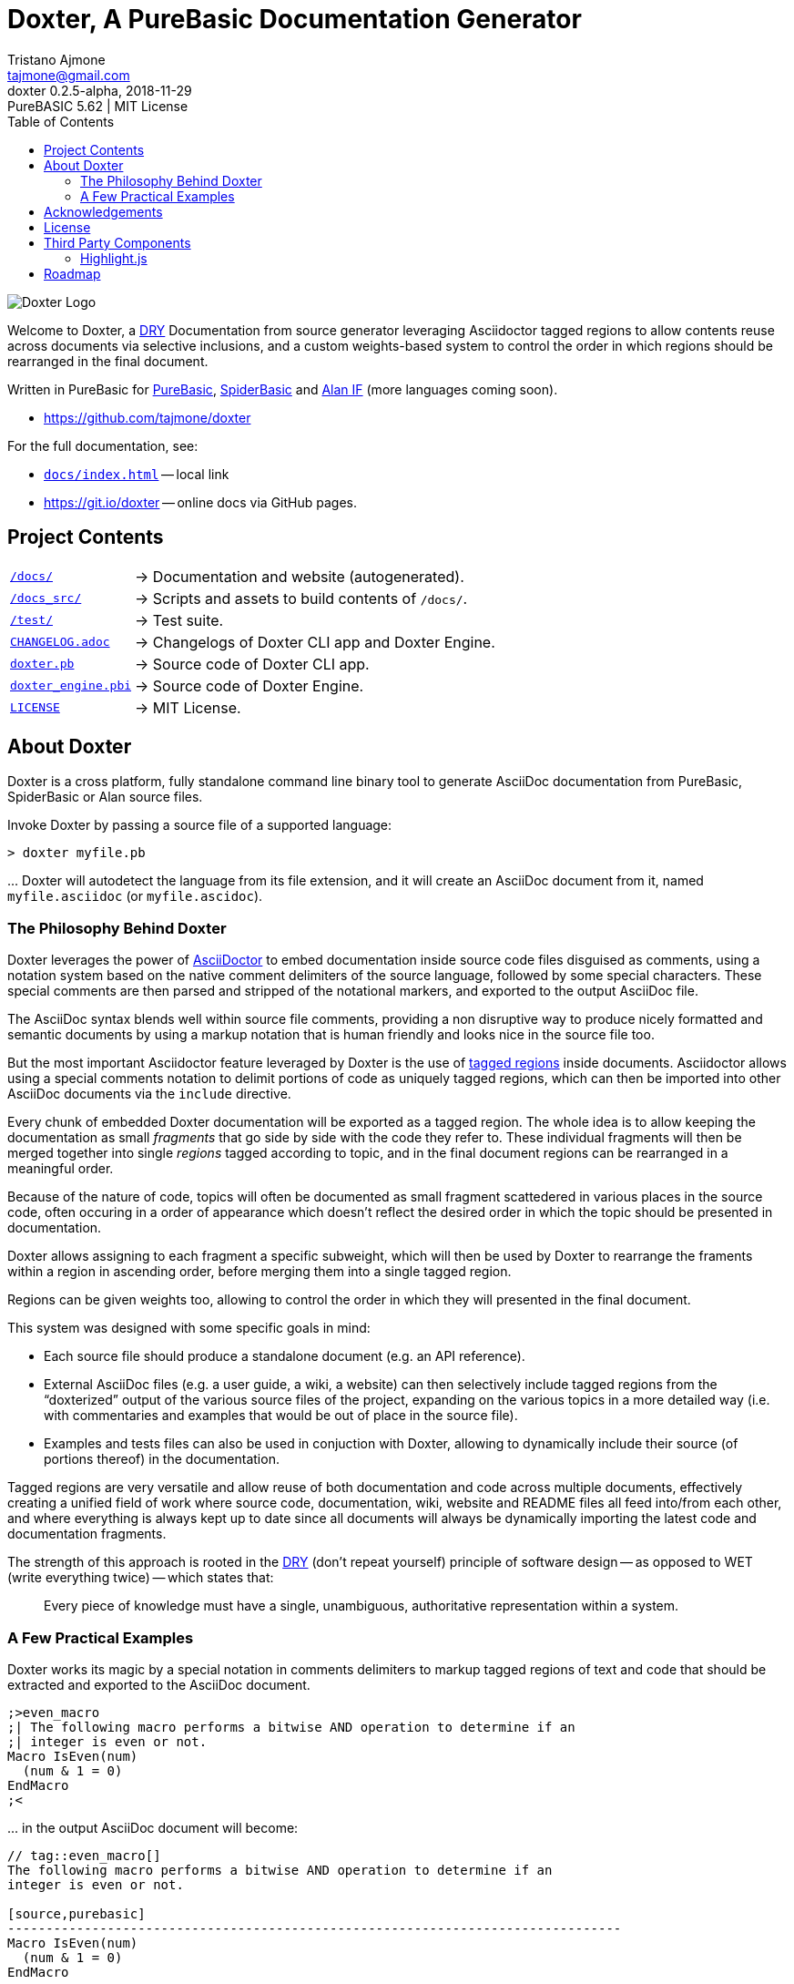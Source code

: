 = Doxter, A PureBasic Documentation Generator
Tristano Ajmone <tajmone@gmail.com>
v0.2.5-alpha, 2018-11-29: PureBASIC 5.62 | MIT License
:lang: en
// TOC Settings:
:toc: left
:toclevels: 5
// Sections Numbering:
:sectnums!:
:sectnumlevels: 2
// Cross References:
:xrefstyle: short
:section-refsig: Sect.
// Misc Settings:
:experimental: true
:icons: font
:linkattrs: true
:reproducible: true
:sectanchors:
:version-label: Doxter
// :hide-uri-scheme:

// =====================================
// Custom Attributes for Reference Links
// =====================================
:git_io_doxter: pass:q[link:https://git.io/doxter[https://git.io/doxter^]]

// Project assets paths:
:DoxterLogo: docs/doxter_logo.svg

// Project files links:
:CHANGELOG:         pass:q[link:CHANGELOG.adoc[`CHANGELOG.adoc`]]
:docs_hjs:          pass:q[link:docs/hjs/[`docs/hjs/`]]
:docs_index_html:   pass:q[link:./docs/index.html[`docs/index.html`^]]
:doxter_engine_pbi: pass:q[link:./doxter_engine.pbi[`doxter_engine.pbi`]]
:doxter_pb:         pass:q[link:./doxter.pb[`doxter.pb`]]
:hjs_README:        pass:q[link:./docs/hjs/README.md[`docs/hjs/README.md`]]
:hljs_license:      pass:q[link:./docs/hjs/LICENSE[BSD_License`]]
:LICENSE:           pass:q[link:LICENSE[`LICENSE`]]
:user_guide:        pass:q[link:https://git.io/doxter[user guide`]]

// Project folders links:
:docs:     pass:q[link:./docs/[`/docs/`]]
:docs_src: pass:q[link:./docs_src/[`/docs_src/`]]
:test:     pass:q[link:./test/[`/test/`]]

// *****************************************************************************
// *                                                                           *
// *                            Document Preamble                              *
// *                                                                           *
// *****************************************************************************

// tag::DoxterLogo[]
image::{DoxterLogo}[Doxter Logo,align="center"]
// end::DoxterLogo[]


================================================================================
// tag::welcome[]

:Alan_IF:     pass:q[link:https://www.alanif.se/[Alan IF^]]
:PureBasic:   pass:q[link:https://www.purebasic.com/[PureBasic^]]
:SpiderBasic: pass:q[link:https://www.spiderbasic.com/[SpiderBasic^]]
:DRY:         pass:q[link:https://en.wikipedia.org/wiki/Don%27t_repeat_yourself[DRY^]]

Welcome to Doxter, a {DRY} Documentation from source generator leveraging Asciidoctor tagged regions to allow contents reuse across documents via selective inclusions, and a custom weights-based system to control the order in which regions should be rearranged in the final document.

Written in PureBasic for {PureBasic}, {SpiderBasic} and {Alan_IF} (more languages coming soon).

* https://github.com/tajmone/doxter

// end::welcome[]

For the full documentation, see:

* {docs_index_html} -- local link
* {git_io_doxter} -- online docs via GitHub pages.
================================================================================


== Project Contents


[horizontal]
{docs}              :: -> Documentation and website (autogenerated).
{docs_src}          :: -> Scripts and assets to build contents of `/docs/`.
{test}              :: -> Test suite.
{CHANGELOG}         :: -> Changelogs of Doxter CLI app and Doxter Engine.
{doxter_pb}         :: -> Source code of Doxter CLI app.
{doxter_engine_pbi} :: -> Source code of Doxter Engine.
{LICENSE}           :: -> MIT License.



== About Doxter

Doxter is a cross platform, fully standalone command line binary tool to generate AsciiDoc documentation from PureBasic, SpiderBasic or Alan source files.

Invoke Doxter by passing a source file of a supported language:

..................
> doxter myfile.pb
..................

\... Doxter will autodetect the language from its file extension, and it will create an AsciiDoc document from it, named `myfile.asciidoc` (or `myfile.ascidoc`).


=== The Philosophy Behind Doxter

:Asciidoctor_:    pass:q[link:https://asciidoctor.org[AsciiDoctor^]]
:tagged_regions: pass:q[link:https://asciidoctor.org/docs/user-manual/#by-tagged-regions[tagged regions^]]

Doxter leverages the power of {Asciidoctor_} to embed documentation inside source code files disguised as comments, using a notation system based on the native comment delimiters of the source language, followed by some special characters.
These special comments are then parsed and stripped of the notational markers, and exported to the output AsciiDoc file.

The AsciiDoc syntax blends well within source file comments, providing a non disruptive way to produce nicely formatted and semantic documents by using a markup notation that is human friendly and looks nice in the source file too.

But the most important Asciidoctor feature leveraged by Doxter is the use of {tagged_regions} inside documents.
Asciidoctor allows using a special comments notation to delimit portions of code as uniquely tagged regions, which can then be imported into other AsciiDoc documents via the `include` directive.

Every chunk of embedded Doxter documentation will be exported as a tagged region.
The whole idea is to allow keeping the documentation as small _fragments_ that go side by side with the code they refer to.
These individual fragments will then be merged together into single _regions_ tagged according to topic, and in the final document regions can be rearranged in a meaningful order.

Because of the nature of code, topics will often be documented as small fragment scattedered in various places in the source code, often occuring in a order of appearance which doesn't reflect the desired order in which the topic should be presented in documentation.

Doxter allows assigning to each fragment a specific subweight, which will then be used by Doxter to rearrange the framents within a region in ascending order, before merging them into a single tagged region.

Regions can be given weights too, allowing to control the order in which they will presented in the final document.

This system was designed with some specific goals in mind:

* Each source file should produce a standalone document (e.g. an API reference).
* External AsciiDoc files (e.g. a user guide, a wiki, a website) can then selectively include tagged regions from the "`doxterized`" output of the various source files of the project, expanding on the various topics in a more detailed way (i.e. with commentaries and examples that would be out of place in the source file).
* Examples and tests files can also be used in conjuction with Doxter, allowing to dynamically include their source (of portions thereof) in the documentation.

Tagged regions are very versatile and allow reuse of both documentation and code across multiple documents, effectively creating a unified field of work where source code, documentation, wiki, website and README files all feed into/from each other, and where everything is always kept up to date since all documents will always be dynamically importing the latest code and documentation fragments.


:DRY: pass:q[link:https://en.wikipedia.org/wiki/Don%27t_repeat_yourself[DRY^]]

The strength of this approach is rooted in the {DRY} (don't repeat yourself) principle of software design -- as opposed to WET (write everything twice) -- which states that:

____
Every piece of knowledge must have a single, unambiguous, authoritative representation within a system.
____




=== A Few Practical Examples

:ADoc_include_directive: pass:q[link:https://asciidoctor.org/docs/user-manual/#by-tagged-regions[AsciiDoctor `include` directive^]]

Doxter works its magic by a special notation in comments delimiters to markup tagged regions of text and code that should be extracted and exported to the AsciiDoc document.

[source,purebasic]
---------------------------------------------------------------------------------------------
;>even_macro
;| The following macro performs a bitwise AND operation to determine if an
;| integer is even or not.
Macro IsEven(num)
  (num & 1 = 0)
EndMacro
;<
---------------------------------------------------------------------------------------------

\... in the output AsciiDoc document will become:

[source,asciidoc]
---------------------------------------------------------------------------------------------
// tag::even_macro[]
The following macro performs a bitwise AND operation to determine if an
integer is even or not.

[source,purebasic]
--------------------------------------------------------------------------------
Macro IsEven(num)
  (num & 1 = 0)
EndMacro
--------------------------------------------------------------------------------

// end::even_macro[]
---------------------------------------------------------------------------------------------

You can then selectively import tagged regions from the autogenerated doc into other documents, using {ADoc_include_directive}:

[source,asciidoc]
---------------------------------------------------------------------------------------------
\include::myfile.asciidoc[tag=even_macro]
---------------------------------------------------------------------------------------------

When documenting applications with modular design, you can then include selected regions from the doxterized file of each module, and Doxter will automatically keep your documentation up to date.

You can optionally assign weights to regions, to control their order in the extracted document.
Doxter sorts regions according to their tag's weight, before saving them to file.

[source,purebasic]
---------------------------------------------------------------------------------------------
;>even_macro(200)
;| The following macro performs a bitwise AND operation to determine if an
;| integer is even or not.
Macro IsEven(num)
  (num & 1 = 0)
EndMacro
;<

;>macro_test(310)
;| Let's test that the macro actually works as expected.
For i = 1 To 5
  If isEven(i)
    Debug Str(i) +" is even."
  Else
    Debug Str(i) +" is odd."
  EndIf
Next
;<

;>even_macro_intro(100)
;| === The IsEven Macro
;|
;| Using bitwise operations insted of modulo (`%`) is much _much_ faster -- in
;| the order of hundreds of times faster!
;<
;>even_macro_explain(300)
;| This works because `IsEven = ((i % 2) = 0)` equals `IsEven = ((i & 1) = 0)`.
;<
---------------------------------------------------------------------------------------------

In the final document the regions will be sorted in this order:

[source,asciidoc]
---------------------------------------------------------------------------------------------
// tag::even_macro_intro[]
=== The IsEven Macro

Using bitwise operations insted of modulo (`%`) is much _much_ faster -- in
the order of hundreds of times faster!
// end::even_macro_intro[]

// tag::even_macro[]
The following macro performs a bitwise AND operation to determine if an
integer is even or not.

[source,purebasic]
--------------------------------------------------------------------------------
Macro IsEven(num)
  (num & 1 = 0)
EndMacro
--------------------------------------------------------------------------------

// end::even_macro[]

// tag::even_macro_explain[]
This works because `IsEven = ((i % 2) = 0)` equals `IsEven = ((i & 1) = 0)`.
// end::even_macro_explain[]

// tag::macro_test[]
Let's test that the macro actually works as expected.

[source,purebasic]
--------------------------------------------------------------------------------
For i = 1 To 5
  If isEven(i)
    Debug Str(i) +" is even."
  Else
    Debug Str(i) +" is odd."
  EndIf
Next
--------------------------------------------------------------------------------

// end::macro_test[]
---------------------------------------------------------------------------------------------

This brief introductory tour ends here.
There are more Doxter markers than covered in these examples.
To discover the full list of Doxter's features, see the autogenerated {user_guide}.

// tag::Acknowledgements[]

== Acknowledgements

:Cod: pass:q[link:http://lou.wtf/cod/[Cod^]]
:Lou_Acresti: pass:q[link:http://lou.wtf/[Lou Acresti^]]
:namuol: pass:q[link:https://github.com/namuol[@namuol^]]

Although quite different in design, Doxter was inspired by Lou Acresti’s {Cod}, an unassuming doc format (_Documentus modestus_).
The simplicity of Cod sparkled the idea that I could implement something similar, but exploiting AsciiDoc tagged regions instead.

My gratitude to {Lou_Acresti} (aka {namuol}) for having created such an inspiring tool like Cod.

// end::Acknowledgements[]

== License

* {LICENSE}


// tag::LICENSE[]

Doxter is released under MIT License.

=============================================================================
MIT License

Copyright (c) 2018 Tristano Ajmone +
https://github.com/tajmone/doxter

Permission is hereby granted, free of charge, to any person obtaining a copy
of this software and associated documentation files (the "Software"), to deal
in the Software without restriction, including without limitation the rights
to use, copy, modify, merge, publish, distribute, sublicense, and/or sell
copies of the Software, and to permit persons to whom the Software is
furnished to do so, subject to the following conditions:

The above copyright notice and this permission notice shall be included in all
copies or substantial portions of the Software.

THE SOFTWARE IS PROVIDED "AS IS", WITHOUT WARRANTY OF ANY KIND, EXPRESS OR
IMPLIED, INCLUDING BUT NOT LIMITED TO THE WARRANTIES OF MERCHANTABILITY,
FITNESS FOR A PARTICULAR PURPOSE AND NONINFRINGEMENT. IN NO EVENT SHALL THE
AUTHORS OR COPYRIGHT HOLDERS BE LIABLE FOR ANY CLAIM, DAMAGES OR OTHER
LIABILITY, WHETHER IN AN ACTION OF CONTRACT, TORT OR OTHERWISE, ARISING FROM,
OUT OF OR IN CONNECTION WITH THE SOFTWARE OR THE USE OR OTHER DEALINGS IN THE
SOFTWARE.
=============================================================================

// end::LICENSE[]

For the license terms and credits of third party components in the binary release of Doxter (added by the PureBasic compiler) read the full {LICENSE} file.

== Third Party Components

This repository also contains the third party components listed below, which retain their own license.

=== Highlight.js

* {docs_hjs}

:Highlight_js: pass:q[link:https://highlightjs.org[Highlight.js^]]
:isagalaev:    pass:q[link:https://github.com/isagalaev[@isagalaev^]]

The above folder contains a custom release of {Highlight_js}, with a modified version of the PureBasic syntax (original and modified versions by Tristano Ajmone) and some other languages.

Highlight.js is Copyright (C) by Ivan Sagalaev {isagalaev}, 2006, and is released under the {hljs_license}.

For more details see {hjs_README}.

// tag::Roadmap[]
== Roadmap

Doxter it's still a young application, and there is always room for improvements.
Here is a list of upcoming features, waiting to be implemented.

* *Support More Languages*.
   The ultimate goal is to make Doxter a language agnostic tool, usable with
   any language, by extending the set of natively supported languages and by
   allowing to specify via command line options a custom comment delimiter and
   set the default language name to be used in AsciiDoc source code blocks.

* *Configuration Files*.
   When a `doxter.json` file is found in the current folder, Doxter will use
   it to extract options and settings to use when doxterizing sources.
   Once this feature is implemented, it will open the door to more advanced
   features:

** *Automated Documentation Tasks*.
    If Doxter is invoked without specifying an input file, the settings file will
    be scanned to find "doxter tasks" -- i.e. a list of files which should be
    doxterized and (optionally) converted via Asciidoctor, allowing custom
    options and settings for both Doxter and Asciidoctor.
    This will allow to fully automate maintainance of Doxter documentation in
    projects.

// end::Roadmap[]

// EOF //

